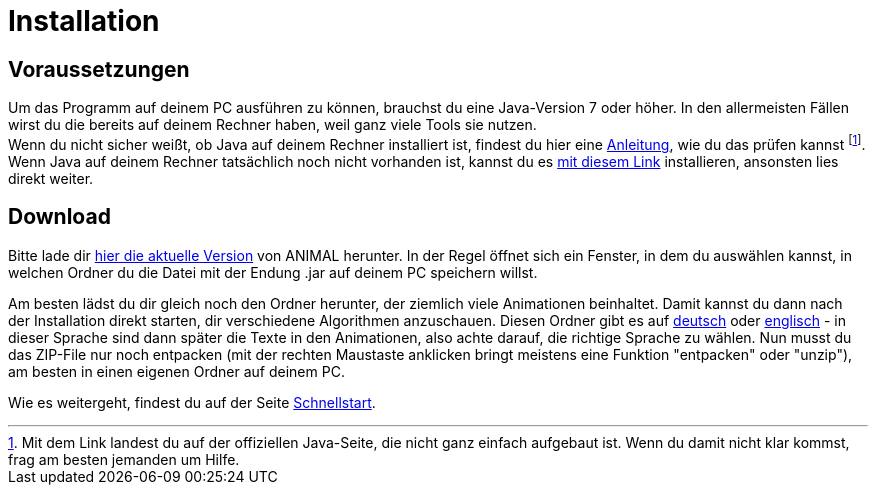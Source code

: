 :jbake-type: page
:jbake-status: published

= Installation

== Voraussetzungen
Um das Programm auf deinem PC ausführen zu können, brauchst du eine Java-Version 7 oder höher.
In den allermeisten Fällen wirst du die bereits auf deinem Rechner haben, weil ganz viele Tools sie nutzen. +
Wenn du nicht sicher weißt, ob Java auf deinem Rechner installiert ist, findest du hier eine link:https://java.com/de/download/help/version_manual.xml[Anleitung, window=_blank], wie du das prüfen kannst
footnote:[Mit dem Link landest du auf der offiziellen Java-Seite, die nicht ganz einfach aufgebaut ist.
Wenn du damit nicht klar kommst, frag am besten jemanden um Hilfe.]. +
Wenn Java auf deinem Rechner tatsächlich noch nicht vorhanden ist, kannst du es link:https://www.java.com/de/download/[mit diesem Link, window=_blank] installieren, ansonsten lies direkt weiter.

== Download
Bitte lade dir <<index.adoc#Aktuelle Version, hier die aktuelle Version>> von ANIMAL herunter.
In der Regel öffnet sich ein Fenster, in dem du auswählen kannst, in welchen Ordner du die Datei mit der Endung .jar auf deinem PC speichern willst. +

Am besten lädst du dir gleich noch den Ordner herunter, der ziemlich viele Animationen beinhaltet.
Damit kannst du dann nach der Installation direkt starten, dir verschiedene Algorithmen anzuschauen.
Diesen Ordner gibt es auf link:http://www.algoanim.net/downloads/currentanims_de.zip[deutsch] oder link:http://www.algoanim.net/downloads/currentanims_en.zip[englisch] - in dieser Sprache sind dann später die Texte in den Animationen, also achte darauf, die richtige Sprache zu wählen.
Nun musst du das ZIP-File nur noch entpacken (mit der rechten Maustaste anklicken bringt meistens eine Funktion "entpacken" oder "unzip"), am besten in einen eigenen Ordner auf deinem PC.

ifndef::LinkSchnellstart[]
Wie es weitergeht, findest du auf der Seite <<schnellstart.adoc#Schnellstart, Schnellstart>>.
endif::[]
